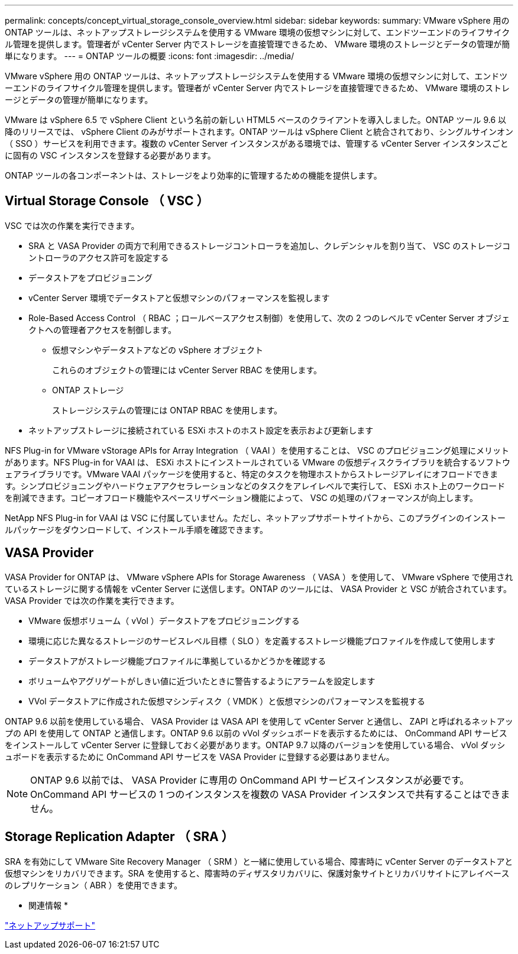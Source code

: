 ---
permalink: concepts/concept_virtual_storage_console_overview.html 
sidebar: sidebar 
keywords:  
summary: VMware vSphere 用の ONTAP ツールは、ネットアップストレージシステムを使用する VMware 環境の仮想マシンに対して、エンドツーエンドのライフサイクル管理を提供します。管理者が vCenter Server 内でストレージを直接管理できるため、 VMware 環境のストレージとデータの管理が簡単になります。 
---
= ONTAP ツールの概要
:icons: font
:imagesdir: ../media/


[role="lead"]
VMware vSphere 用の ONTAP ツールは、ネットアップストレージシステムを使用する VMware 環境の仮想マシンに対して、エンドツーエンドのライフサイクル管理を提供します。管理者が vCenter Server 内でストレージを直接管理できるため、 VMware 環境のストレージとデータの管理が簡単になります。

VMware は vSphere 6.5 で vSphere Client という名前の新しい HTML5 ベースのクライアントを導入しました。ONTAP ツール 9.6 以降のリリースでは、 vSphere Client のみがサポートされます。ONTAP ツールは vSphere Client と統合されており、シングルサインオン（ SSO ）サービスを利用できます。複数の vCenter Server インスタンスがある環境では、管理する vCenter Server インスタンスごとに固有の VSC インスタンスを登録する必要があります。

ONTAP ツールの各コンポーネントは、ストレージをより効率的に管理するための機能を提供します。



== Virtual Storage Console （ VSC ）

VSC では次の作業を実行できます。

* SRA と VASA Provider の両方で利用できるストレージコントローラを追加し、クレデンシャルを割り当て、 VSC のストレージコントローラのアクセス許可を設定する
* データストアをプロビジョニング
* vCenter Server 環境でデータストアと仮想マシンのパフォーマンスを監視します
* Role-Based Access Control （ RBAC ；ロールベースアクセス制御）を使用して、次の 2 つのレベルで vCenter Server オブジェクトへの管理者アクセスを制御します。
+
** 仮想マシンやデータストアなどの vSphere オブジェクト
+
これらのオブジェクトの管理には vCenter Server RBAC を使用します。

** ONTAP ストレージ
+
ストレージシステムの管理には ONTAP RBAC を使用します。



* ネットアップストレージに接続されている ESXi ホストのホスト設定を表示および更新します


NFS Plug-in for VMware vStorage APIs for Array Integration （ VAAI ）を使用することは、 VSC のプロビジョニング処理にメリットがあります。NFS Plug-in for VAAI は、 ESXi ホストにインストールされている VMware の仮想ディスクライブラリを統合するソフトウェアライブラリです。VMware VAAI パッケージを使用すると、特定のタスクを物理ホストからストレージアレイにオフロードできます。シンプロビジョニングやハードウェアアクセラレーションなどのタスクをアレイレベルで実行して、 ESXi ホスト上のワークロードを削減できます。コピーオフロード機能やスペースリザベーション機能によって、 VSC の処理のパフォーマンスが向上します。

NetApp NFS Plug-in for VAAI は VSC に付属していません。ただし、ネットアップサポートサイトから、このプラグインのインストールパッケージをダウンロードして、インストール手順を確認できます。



== VASA Provider

VASA Provider for ONTAP は、 VMware vSphere APIs for Storage Awareness （ VASA ）を使用して、 VMware vSphere で使用されているストレージに関する情報を vCenter Server に送信します。ONTAP のツールには、 VASA Provider と VSC が統合されています。VASA Provider では次の作業を実行できます。

* VMware 仮想ボリューム（ vVol ）データストアをプロビジョニングする
* 環境に応じた異なるストレージのサービスレベル目標（ SLO ）を定義するストレージ機能プロファイルを作成して使用します
* データストアがストレージ機能プロファイルに準拠しているかどうかを確認する
* ボリュームやアグリゲートがしきい値に近づいたときに警告するようにアラームを設定します
* VVol データストアに作成された仮想マシンディスク（ VMDK ）と仮想マシンのパフォーマンスを監視する


ONTAP 9.6 以前を使用している場合、 VASA Provider は VASA API を使用して vCenter Server と通信し、 ZAPI と呼ばれるネットアップの API を使用して ONTAP と通信します。ONTAP 9.6 以前の vVol ダッシュボードを表示するためには、 OnCommand API サービスをインストールして vCenter Server に登録しておく必要があります。ONTAP 9.7 以降のバージョンを使用している場合、 vVol ダッシュボードを表示するために OnCommand API サービスを VASA Provider に登録する必要はありません。


NOTE: ONTAP 9.6 以前では、 VASA Provider に専用の OnCommand API サービスインスタンスが必要です。OnCommand API サービスの 1 つのインスタンスを複数の VASA Provider インスタンスで共有することはできません。



== Storage Replication Adapter （ SRA ）

SRA を有効にして VMware Site Recovery Manager （ SRM ）と一緒に使用している場合、障害時に vCenter Server のデータストアと仮想マシンをリカバリできます。SRA を使用すると、障害時のディザスタリカバリに、保護対象サイトとリカバリサイトにアレイベースのレプリケーション（ ABR ）を使用できます。

* 関連情報 *

https://mysupport.netapp.com/site/global/dashboard["ネットアップサポート"]
